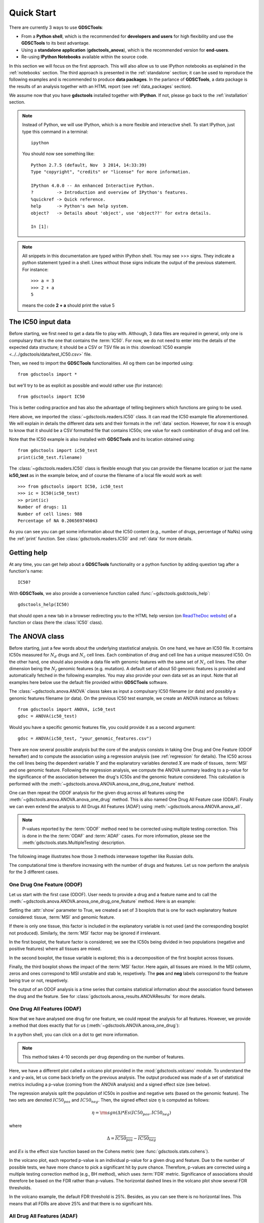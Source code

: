 

.. _quickstart:

Quick Start
=============

There are currently 3 ways to use **GDSCTools**:

- From a **Python shell**, which is the recommended for **developers and users** for high flexibility and use the **GDSCTools** to its best advantage.
- Using a **standalone application** (**gdsctools_anova**),
  which is the recommended version for **end-users**.
- Re-using **IPython Notebooks** available within the source code.

In this section we will focus on the first approach. This will also allow us to use IPython notebooks as explained in the :ref:`notebooks` section. The third approach is presented in the :ref:`standalone` section; it can be used to reproduce the following examples and is recommended to produce **data packages**. In the parlance of **GDSCTools**, a data package is the results of an analysis together with an HTML report (see :ref:`data_packages` section).


We assume now that you have **gdsctools** installed together with **IPython**.
If not, please go back to the :ref:`installation` section.

.. index:: IPython

.. note:: Instead of Python, we will use IPython, which is a more flexible 
    and interactive shell. To start IPython, just type this
    command in a terminal::

        ipython

    You should now see something like::

        Python 2.7.5 (default, Nov  3 2014, 14:33:39) 
        Type "copyright", "credits" or "license" for more information.

        IPython 4.0.0 -- An enhanced Interactive Python.
        ?         -> Introduction and overview of IPython's features.
        %quickref -> Quick reference.
        help      -> Python's own help system.
        object?   -> Details about 'object', use 'object??' for extra details.

        In [1]: 




.. note:: All snippets in this documentation are typed within IPython shell. 
    You may see >>> signs. They indicate a python statement typed in 
    a shell. Lines without those signs indicate the output of the previous
    statement. For instance::

        >>> a = 3
        >>> 2 + a
        5

    means the code **2 + a** should print the value 5


.. index:: IC50 

The IC50 input data 
-------------------------------

Before starting, we first need to get a data file to play with. Although, 
3 data files are required in general, only one is compulsary that is
the one that contains the :term:`IC50`. For now, we do not need to enter into the details of the expected data structure; it should be a CSV or TSV file as in this :download:`IC50 example <../../gdsctools/data/test_IC50.csv>` file.

.. seealso:: More details about the data format can be found in the :ref:`data` section as well as links to retrieve IC50 data sets.

Then, we need to import the **GDSCTools** functionalities. All og them can be imported using::

    from gdsctools import *

but we'll try to be as explicit as possible and would rather use (for instance)::

    from gdsctools import IC50

This is better coding practice and has also the advantage of telling beginners
which functions are going to be used. 

Here above, we imported the :class:`~gdsctools.readers.IC50` class. It can read the IC50 example file aforementioned. We will explain in details the different data sets and their formats in the :ref:`data` section. However, for now it is enough to know that it should be a CSV formatted file that contains IC50s; one value for each combination of drug and cell line. 

Note that the IC50 example is also installed with **GDSCTools** and its location obtained using::

    from gdsctools import ic50_test
    print(ic50_test.filename)

The :class:`~gdsctools.readers.IC50` class is flexible enough that you can provide the filename location or just the name **ic50_test** as in the example below, and of course the filename of a local file would work as well:: 

    >>> from gdsctools import IC50, ic50_test
    >>> ic = IC50(ic50_test)
    >> print(ic)
    Number of drugs: 11
    Number of cell lines: 988
    Percentage of NA 0.206569746043

As you can see you can get some information about the IC50 content (e.g., 
number of drugs, percentage of NaNs) using the :ref:`print` function. See :class:`gdsctools.readers.IC50` and :ref:`data` for more details.

.. index:: help

Getting help
---------------

At any time, you can get help about a **GDSCTools** functionality or a python function by adding question tag after a function's name::

    IC50?

With **GDSCTools**, we also provide a convenience function called :func:`~gdsctools.gsdctools_help`::

    gdsctools_help(IC50)

that should open a new tab in a browser redirecting you to the HTML help version (on `ReadTheDoc website <gdsctools.readthedocs.org>`_) of a function or class (here the :class:`IC50` class).


.. index:: anova, drug, cell lines, genomic features
    

The ANOVA class
----------------

Before starting, just a few words about the underlying stastistical analysis. On one hand, we have an IC50 file. It contains IC50s measured for :math:`N_d` drugs and :math:`N_c` cell lines. Each combination of drug and cell line has a unique measured IC50. On the other hand, one should also provide a data file with genomic features with the same set of :math:`$N_c$` cell lines. The other dimension being the :math:`N_f` genomic features (e.g. mutation). A default set of about 50 genomic features is provided and automatically fetched in the following examples. You may also provide your own data set as an input. Note that all examples here below use the default file provided within **GDSCTools** software.


.. seealso:: More details about the genomic features data format can be found in the :ref:`data` section.

The :class:`~gdsctools.anova.ANOVA` classs takes as input a compulsary IC50
filename (or data) and possibly a genomic features filename (or data). On the
previous IC50 test example, we create an ANOVA instance as follows::

    from gdsctools import ANOVA, ic50_test
    gdsc = ANOVA(ic50_test)

Would you have a specific genomic features file, you could provide it as a
second argument::
    
    gdsc = ANOVA(ic50_test, "your_genomic_features.csv")

There are now several possible analysis but the core of the analysis consists
in taking One Drug and One Feature (ODOF hereafter) and to compute the
association using a regression analysis (see :ref:`regression` for details). 
The IC50 across the cell lines being
the dependent variable :math:`Y` and the explanatory variables denoted :math:`X` are made of tissues, :term:`MSI` and one genomic feature. Following the regression analysis, we compute the ANOVA summary leading to a p-value for the significance of the association between the drug's IC50s and the genomic feature considered. This calculation is performed with the :meth:`~gdsctools.anova.ANOVA.anova_one_drug_one_feature` method. 

One can then repeat the ODOF analysis for the given drug across all features using the :meth:`~gdsctools.anova.ANOVA.anova_one_drug` method. This is also named One Drug All Feature case (ODAF). Finally we can even extend the analysis to All Drugs All Features (ADAF) using :meth:`~gdsctools.anova.ANOVA.anova_all`.

.. index:: multiple testing

.. note:: P-values reported by the :term:`ODOF` method need to be 
    corrected using multiple testing correction. This is done 
    in the the :term:`ODAF` and :term:`ADAF` cases. 
    For more information, please see the 
    :meth:`gdsctools.stats.MultipleTesting` description.


The following image illustrates how those 3 methods interweave together like
Russian dolls. 

.. image:: _static/layout1.png



The computational time is therefore increasing with the number of drugs and
features. Let us now perform the analysis for the 3 different cases.

.. index:: ODOF

One Drug One Feature (ODOF)
~~~~~~~~~~~~~~~~~~~~~~~~~~~~~

Let us start with the first case (ODOF). User needs to provide a drug and a feature name and to call the :meth:`~gdsctools.anova.ANOVA.anova_one_drug_one_feature` method. Here is an example:

.. plot::
    :include-source:

    from gdsctools import ANOVA, ic50_test
    gdsc = ANOVA(ic50_test)
    gdsc.anova_one_drug_one_feature('Drug_1047_IC50', 
        'TP53_mut', show=True)

Setting the :attr:`show` parameter to True, we created a set of 3 boxplots that is one for each explanatory feature considered: tissue, :term:`MSI` and genomic feature. 

If there is only one tissue, this factor is included in the explanatory variable is not used (and the corresponding boxplot not produced). Similarly, the :term:`MSI` factor may be ignored if irrelevant.

In the first boxplot, the feature factor is considered;  we see the IC50s being divided in two populations (negative and positive features) where all tissues are mixed. 

In the second boxplot, the tissue variable is explored; this is a decomposition
of the first boxplot across tissues.

Finally, the third boxplot shows the impact of the :term:`MSI` factor. Here again, all tissues are mixed. In the MSI column, zeros and ones correspond to MSI unstable and stab le, respetively. The **pos** and **neg** labels correspond to the feature being true or not, respetively.

The output of an ODOF analysis is a time series that contains statistical information about the association found between the drug and the feature. See for :class:`gdsctools.anova_results.ANOVAResults` for more details.

.. seealso:: :class:`gdsctools.anova` and :ref:`data_packages`.

.. index:: ODAF, signed effects, cohens

One Drug All Features (ODAF)
~~~~~~~~~~~~~~~~~~~~~~~~~~~~~~~~

Now that we have analysed one drug for one feature, we could repeat the analysis for all features. However, we provide a method that does exactly that for us  (:meth:`~gdsctools.ANOVA.anova_one_drug`):

.. plot::
    :include-source:

    from gdsctools import ANOVA, ic50_test
    gdsc = ANOVA(ic50_test)
    results = gdsc.anova_one_drug('Drug_999_IC50')  
    results.volcano()

In a python shell, you can click on a dot to get more information.     

.. note:: This method takes 4-10 seconds per drug depending on the 
    number of features.

Here, we have a different plot called a volcano plot provided in
the :mod:`gdsctools.volcano` module. To understand the x and y-axis, let us 
come back briefly on the previous analysis. The output produced was made of a set of statistical metrics including a p-value (coming from the ANOVA analysis) and a signed effect size (see below).

The regression analysis split the population of IC50s in positive and
negative sets (based on the genomic feature). The two sets are denoted :math:`IC50_{pos}` and :math:`IC50_{neg}`. Then, the signed effect size :math:`\eta` is computed as follows:

.. math::

    \eta = \rm{sgn} ( \Delta) * Es(IC50_{pos}, IC50_{neg})

where 

.. math::

    \Delta = \overline{IC50_{pos}} - \overline{IC50_{neg}}

and  :math:`Es` is the effect size function based on the Cohens metric (see 
:func:`gdsctools.stats.cohens`).

In the volcano plot, each reported p-value is an individual p-value for a given drug and feature.  Due to the number of possible tests, we have
more chance to pick a significant hit by pure chance. Therefore, p-values are corrected using a multiple testing correction method (e.g., BH method), which uses :term:`FDR` metric. Significance of associations should therefore be based on the FDR rather than p-values. The horizontal dashed lines in the volcano plot show several FDR thresholds. 

In the volcano example, the default FDR threshold is 25%. Besides, as you can
see there is no horizontal lines. This means that all FDRs are above 25% and
that there is no significant hits.

.. index:: ADAF

All Drug All Features (ADAF)
~~~~~~~~~~~~~~~~~~~~~~~~~~~~~

Here we compute the associations across all drugs and all features. 
In essence, it is the same analysis as the ODAF case but with more tests. 
In order to reduce the computational time, in the following example, 
we restrict the analysis to the breast tissue 
using :meth:`~gdsctools.anova.ANOVA.set_cancer_type` method. This would
therefore be a **cancer-specific analysis**. If all cell lines are kept, this is a :term:`PANCAN` analysis. The information about tissue is stored in the genomic feature matrix in the column named **TISSUE_FACTOR**. 

.. plot::
    :include-source:

    from gdsctools import ANOVA, ic50_test
    gdsc = ANOVA(ic50_test)
    gdsc.set_cancer_type('breast')
    results = gdsc.anova_all()

    results.volcano()

.. warning:: :meth:`anova_all` may take a long time to run 
    (e.g., 10 minutes, 30 minutes) depending on the number of drugs
    and features. We have a buffering in place. If you stop the analysis in the
    middle, you can call again :meth:`anova_all` method and previous ODAF 
    analysis will be retrieved starting the analysis where you previously 
    stoped. If this is not what you want, you need to call 
    :meth:`~gdsctools.anova.ANOVA.reset_buffer` method.

The volcano plot here is the same as in the previous section but with more data
points. The output is the same as in the previous section with more
associations.



Learn more
-----------

If you want to learn more, please follow one of those links:

* :ref:`settings` also covers how to set some parameters yourself.
* Creating HTML reports from the analysis: :ref:`html`.
* Learn more about the input :ref:`data` .
* How to reproduce these analysis presented here above using the :ref:`standalone`.
* Get more examples from IPython :ref:`notebooks`.
* How to produce :ref:`data_packages` and learn about their contents.
* Learn about the volcano plot and output in :ref:`results`.




